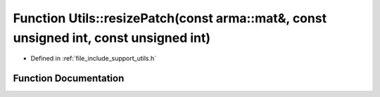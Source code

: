 .. _exhale_function_namespace_utils_1a3f2695b26a8131bc0fe45fcae0c7023d:

Function Utils::resizePatch(const arma::mat&, const unsigned int, const unsigned int)
=====================================================================================

- Defined in :ref:`file_include_support_utils.h`


Function Documentation
----------------------


.. doxygenfunction:: Utils::resizePatch(const arma::mat&, const unsigned int, const unsigned int)
